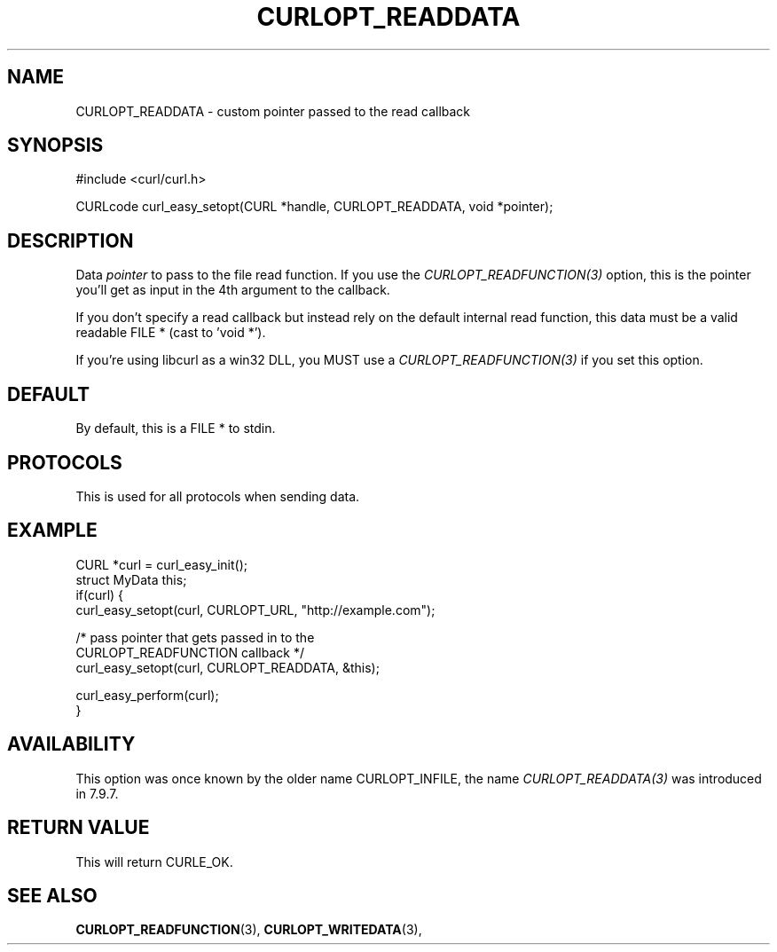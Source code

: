 .\" **************************************************************************
.\" *                                  _   _ ____  _
.\" *  Project                     ___| | | |  _ \| |
.\" *                             / __| | | | |_) | |
.\" *                            | (__| |_| |  _ <| |___
.\" *                             \___|\___/|_| \_\_____|
.\" *
.\" * Copyright (C) 1998 - 2016, Daniel Stenberg, <daniel@haxx.se>, et al.
.\" *
.\" * This software is licensed as described in the file COPYING, which
.\" * you should have received as part of this distribution. The terms
.\" * are also available at https://curl.haxx.se/docs/copyright.html.
.\" *
.\" * You may opt to use, copy, modify, merge, publish, distribute and/or sell
.\" * copies of the Software, and permit persons to whom the Software is
.\" * furnished to do so, under the terms of the COPYING file.
.\" *
.\" * This software is distributed on an "AS IS" basis, WITHOUT WARRANTY OF ANY
.\" * KIND, either express or implied.
.\" *
.\" **************************************************************************
.\"
.TH CURLOPT_READDATA 3 "May 01, 2016" "libcurl 7.60.0" "curl_easy_setopt options"

.SH NAME
CURLOPT_READDATA \- custom pointer passed to the read callback
.SH SYNOPSIS
#include <curl/curl.h>

CURLcode curl_easy_setopt(CURL *handle, CURLOPT_READDATA, void *pointer);
.SH DESCRIPTION
Data \fIpointer\fP to pass to the file read function. If you use the
\fICURLOPT_READFUNCTION(3)\fP option, this is the pointer you'll get as
input in the 4th argument to the callback.

If you don't specify a read callback but instead rely on the default internal
read function, this data must be a valid readable FILE * (cast to 'void *').

If you're using libcurl as a win32 DLL, you MUST use a
\fICURLOPT_READFUNCTION(3)\fP if you set this option.
.SH DEFAULT
By default, this is a FILE * to stdin.
.SH PROTOCOLS
This is used for all protocols when sending data.
.SH EXAMPLE
.nf
CURL *curl = curl_easy_init();
struct MyData this;
if(curl) {
  curl_easy_setopt(curl, CURLOPT_URL, "http://example.com");

  /* pass pointer that gets passed in to the
     CURLOPT_READFUNCTION callback */
  curl_easy_setopt(curl, CURLOPT_READDATA, &this);

  curl_easy_perform(curl);
}
.fi
.SH AVAILABILITY
This option was once known by the older name CURLOPT_INFILE, the name
\fICURLOPT_READDATA(3)\fP was introduced in 7.9.7.
.SH RETURN VALUE
This will return CURLE_OK.
.SH "SEE ALSO"
.BR CURLOPT_READFUNCTION "(3), " CURLOPT_WRITEDATA "(3), "
